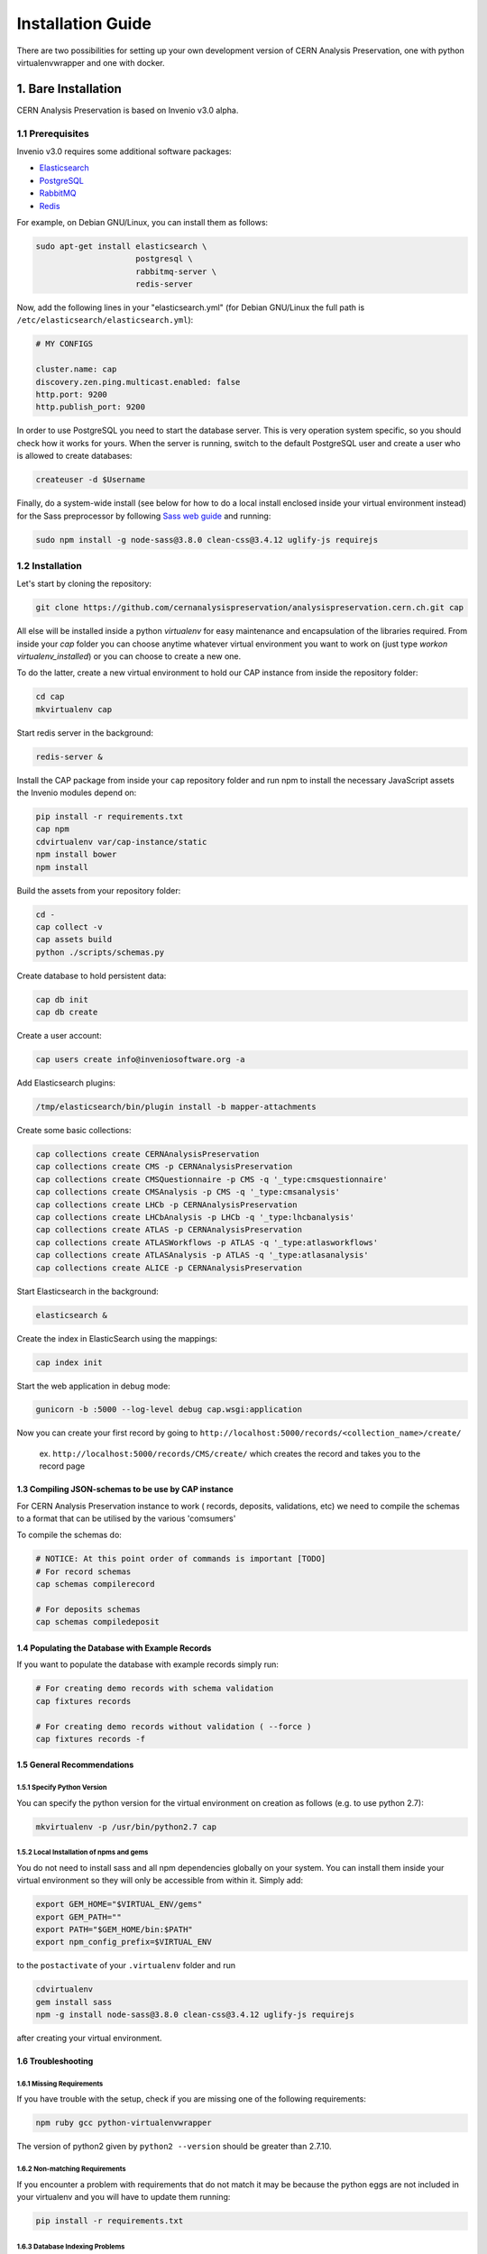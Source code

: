 ..  This file is part of Invenio
    Copyright (C) 2014, 2017 CERN.

    Invenio is free software; you can redistribute it and/or
    modify it under the terms of the GNU General Public License as
    published by the Free Software Foundation; either version 2 of the
    License, or (at your option) any later version.

    Invenio is distributed in the hope that it will be useful, but
    WITHOUT ANY WARRANTY; without even the implied warranty of
    MERCHANTABILITY or FITNESS FOR A PARTICULAR PURPOSE.  See the GNU
    General Public License for more details.

    You should have received a copy of the GNU General Public License
    along with Invenio; if not, write to the Free Software Foundation, Inc.,
    59 Temple Place, Suite 330, Boston, MA 02111-1307, USA.

====================
 Installation Guide
====================

There are two possibilities for setting up your own development version
of CERN Analysis Preservation, one with python virtualenvwrapper and one
with docker.


1. Bare Installation
====================

CERN Analysis Preservation is based on Invenio v3.0 alpha.

1.1 Prerequisites
-----------------

Invenio v3.0 requires some additional software packages:

- `Elasticsearch <https://www.elastic.co/products/elasticsearch>`_
- `PostgreSQL <http://www.postgresql.org/>`_
- `RabbitMQ <http://www.rabbitmq.com/>`_
- `Redis <http://redis.io/>`_

For example, on Debian GNU/Linux, you can install them as follows:

.. code-block:: shell

   sudo apt-get install elasticsearch \
                        postgresql \
                        rabbitmq-server \
                        redis-server

Now, add the following lines in your "elasticsearch.yml" (for
Debian GNU/Linux the full path is
``/etc/elasticsearch/elasticsearch.yml``):

.. code-block:: shell

  # MY CONFIGS

  cluster.name: cap
  discovery.zen.ping.multicast.enabled: false
  http.port: 9200
  http.publish_port: 9200

In order to use PostgreSQL you need to start the database server. This
is very operation system specific, so you should check how it works for
yours. When the server is running, switch to the default PostgreSQL user
and create a user who is allowed to create databases:

.. code-block:: shell

   createuser -d $Username

Finally, do a system-wide install (see below for how to do a local
install enclosed inside your virtual environment instead) for the Sass
preprocessor by following
`Sass web guide <http://sass-lang.com/install>`_ and running:

.. code-block:: shell

  sudo npm install -g node-sass@3.8.0 clean-css@3.4.12 uglify-js requirejs

1.2 Installation
----------------

Let's start by cloning the repository:

.. code-block:: shell

   git clone https://github.com/cernanalysispreservation/analysispreservation.cern.ch.git cap

All else will be installed inside a python *virtualenv* for easy
maintenance and encapsulation of the libraries required. From inside
your `cap` folder you can choose anytime whatever virtual environment
you want to work on (just type `workon virtualenv_installed`) or you can
choose to create a new one.

To do the latter, create a new virtual environment to hold our CAP
instance from inside the repository folder:

.. code-block:: shell

   cd cap
   mkvirtualenv cap

Start redis server in the background:

.. code-block:: shell

   redis-server &

Install the CAP package from inside your ``cap`` repository folder and
run npm to install the necessary JavaScript assets the Invenio modules
depend on:

.. code-block:: shell

   pip install -r requirements.txt
   cap npm
   cdvirtualenv var/cap-instance/static
   npm install bower
   npm install

Build the assets from your repository folder:

.. code-block:: shell

   cd -
   cap collect -v
   cap assets build
   python ./scripts/schemas.py

Create database to hold persistent data:

.. code-block:: shell

   cap db init
   cap db create

Create a user account:

.. code-block:: shell

   cap users create info@inveniosoftware.org -a

Add Elasticsearch plugins:

.. code-block:: shell

   /tmp/elasticsearch/bin/plugin install -b mapper-attachments

Create some basic collections:

.. code-block:: shell

   cap collections create CERNAnalysisPreservation
   cap collections create CMS -p CERNAnalysisPreservation
   cap collections create CMSQuestionnaire -p CMS -q '_type:cmsquestionnaire'
   cap collections create CMSAnalysis -p CMS -q '_type:cmsanalysis'
   cap collections create LHCb -p CERNAnalysisPreservation
   cap collections create LHCbAnalysis -p LHCb -q '_type:lhcbanalysis'
   cap collections create ATLAS -p CERNAnalysisPreservation
   cap collections create ATLASWorkflows -p ATLAS -q '_type:atlasworkflows'
   cap collections create ATLASAnalysis -p ATLAS -q '_type:atlasanalysis'
   cap collections create ALICE -p CERNAnalysisPreservation

Start Elasticsearch in the background:

.. code-block:: shell

   elasticsearch &

Create the index in ElasticSearch using the mappings:

.. code-block:: shell

   cap index init

Start the web application in debug mode:

.. code-block:: shell

   gunicorn -b :5000 --log-level debug cap.wsgi:application

Now you can create your first record by going to ``http://localhost:5000/records/<collection_name>/create/``

  ex. ``http://localhost:5000/records/CMS/create/`` which creates the record and takes you to the record page


1.3 Compiling JSON-schemas to be use by CAP instance
~~~~~~~~~~~~~~~~~~~~~~~~~~~~~~~~~~~~~~~~~~~~~~~~~~~~

For CERN Analysis Preservation instance to work ( records, deposits, validations, etc) we need to compile the schemas to a format that can be utilised by the various 'comsumers'

To compile the schemas do:

.. code-block:: shell

   # NOTICE: At this point order of commands is important [TODO]
   # For record schemas
   cap schemas compilerecord

   # For deposits schemas
   cap schemas compiledeposit


1.4 Populating the Database with Example Records
~~~~~~~~~~~~~~~~~~~~~~~~~~~~~~~~~~~~~~~~~~~~~~~~
If you want to populate the database with example records simply run:

.. code-block:: shell

   # For creating demo records with schema validation
   cap fixtures records

   # For creating demo records without validation ( --force )
   cap fixtures records -f

1.5 General Recommendations
~~~~~~~~~~~~~~~~~~~~~~~~~~~

1.5.1 Specify Python Version
""""""""""""""""""""""""""""

You can specify the python version for the virtual environment on
creation as follows (e.g. to use python 2.7):

.. code-block:: shell

   mkvirtualenv -p /usr/bin/python2.7 cap

1.5.2 Local Installation of npms and gems
"""""""""""""""""""""""""""""""""""""""""

You do not need to install sass and all npm dependencies globally on
your system. You can install them inside your virtual environment so
they will only be accessible from within it. Simply add:

.. code-block:: shell

   export GEM_HOME="$VIRTUAL_ENV/gems"
   export GEM_PATH=""
   export PATH="$GEM_HOME/bin:$PATH"
   export npm_config_prefix=$VIRTUAL_ENV

to the ``postactivate`` of your ``.virtualenv`` folder and run

.. code-block:: shell

   cdvirtualenv
   gem install sass
   npm -g install node-sass@3.8.0 clean-css@3.4.12 uglify-js requirejs

after creating your virtual environment.

1.6 Troubleshooting
~~~~~~~~~~~~~~~~~~~

1.6.1 Missing Requirements
""""""""""""""""""""""""""
If you have trouble with the setup, check if you are missing one of the
following requirements:

.. code-block:: shell

   npm ruby gcc python-virtualenvwrapper

The version of python2 given by ``python2 --version`` should be greater
than 2.7.10.

1.6.2 Non-matching Requirements
"""""""""""""""""""""""""""""""
If you encounter a problem with requirements that do not match it may
be because the python eggs are not included in your virtualenv and you
will have to update them running:

.. code-block:: shell

   pip install -r requirements.txt

1.6.3 Database Indexing Problems
""""""""""""""""""""""""""""""""
If you have trouble indexing the database try:

.. code-block:: shell

   cap db destroy
   cap db init

and if that does not work try:

.. code-block:: shell

   curl -XDELETE 'http://localhost:9200/_all'
   cap db init


2. Docker Installation
======================

First, install ``docker-engine`` and ``docker-compose`` on your machine.

Second, build the CERN Analysis Preservation images, using the development
configuration:

.. code-block:: shell

   docker-compose -f docker-compose-dev.yml build

Third, start the CERN Analysis Preservation application:

.. code-block:: shell

   docker-compose -f docker-compose-dev.yml up -d

Fourth, create database and initialise default collections and users:

.. code-block:: shell

   docker exec -i -t analysispreservationcernch_web_1 /code/scripts/init.sh

Fifth, populate the database with some example records (optional):

.. code-block:: shell

   docker exec -i -t analysispreservationcernch_web_1 cap fixtures records -f

Finally, see the site in action:

.. code-block:: shell

   firefox http://localhost/
